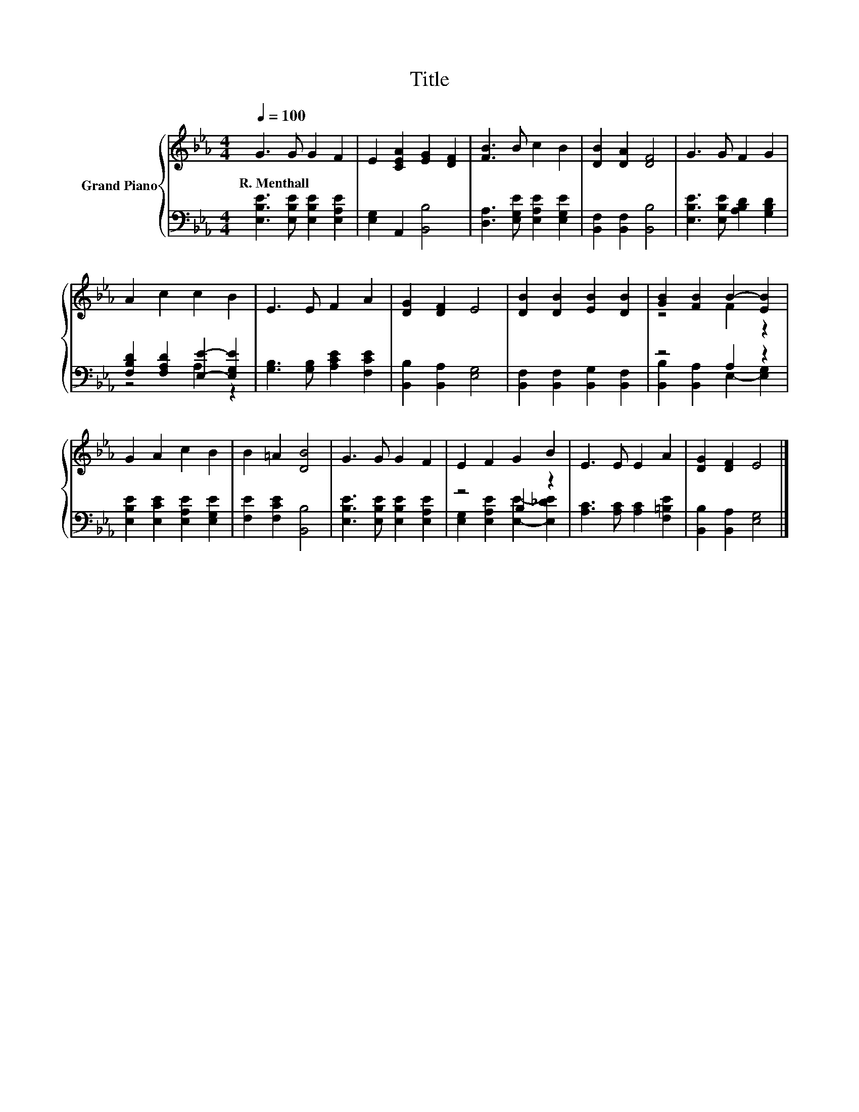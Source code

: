 X:1
T:Title
%%score { ( 1 4 ) | ( 2 3 ) }
L:1/8
Q:1/4=100
M:4/4
K:Eb
V:1 treble nm="Grand Piano"
V:4 treble 
V:2 bass 
V:3 bass 
V:1
 G3 G G2 F2 | E2 [CEA]2 [EG]2 [DF]2 | [FB]3 B c2 B2 | [DB]2 [DA]2 [DF]4 | G3 G F2 G2 | %5
w: R.~Menthall * * *|||||
 A2 c2 c2 B2 | E3 E F2 A2 | [DG]2 [DF]2 E4 | [DB]2 [DB]2 [EB]2 [DB]2 | [GB]2 [FB]2 B2- [EB]2 | %10
w: |||||
 G2 A2 c2 B2 | B2 =A2 [DB]4 | G3 G G2 F2 | E2 F2 G2 B2 | E3 E E2 A2 | [DG]2 [DF]2 E4 |] %16
w: ||||||
V:2
 [E,B,E]3 [E,B,E] [E,B,E]2 [E,A,E]2 | [E,G,]2 A,,2 [B,,B,]4 | [D,A,]3 [E,G,E] [E,A,E]2 [E,G,E]2 | %3
 [B,,F,]2 [B,,F,]2 [B,,B,]4 | [E,B,E]3 [E,B,E] [A,B,D]2 [G,B,D]2 | %5
 [F,B,D]2 [F,A,D]2 [E,E]2- [E,G,E]2 | [G,B,]3 [G,B,] [A,CE]2 [F,CE]2 | [B,,B,]2 [B,,A,]2 [E,G,]4 | %8
 [B,,F,]2 [B,,F,]2 [B,,G,]2 [B,,F,]2 | z4 A,2 z2 | [E,B,E]2 [E,CE]2 [E,A,E]2 [E,G,E]2 | %11
 [F,E]2 [F,CE]2 [B,,B,]4 | [E,B,E]3 [E,B,E] [E,B,E]2 [E,A,E]2 | z4 B,2 z2 | %14
 [A,C]3 [A,C] [A,C]2 [F,=B,E]2 | [B,,B,]2 [B,,A,]2 [E,G,]4 |] %16
V:3
 x8 | x8 | x8 | x8 | x8 | z4 A,2 z2 | x8 | x8 | x8 | [B,,B,]2 [B,,A,]2 E,2- [E,G,]2 | x8 | x8 | %12
 x8 | [E,G,]2 [E,A,E]2 [E,E]2- [E,_DE]2 | x8 | x8 |] %16
V:4
 x8 | x8 | x8 | x8 | x8 | x8 | x8 | x8 | x8 | z4 F2 z2 | x8 | x8 | x8 | x8 | x8 | x8 |] %16

